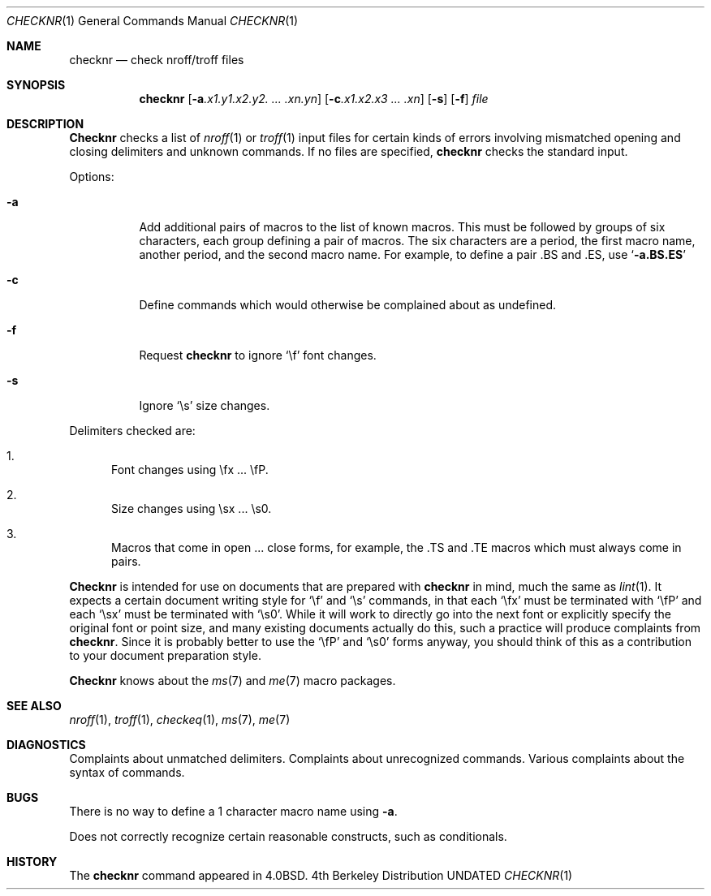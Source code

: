 .\" Copyright (c) 1980, 1990, 1993
.\"	The Regents of the University of California.  All rights reserved.
.\"
.\" %sccs.include.redist.man%
.\"
.\"     @(#)checknr.1	8.1 (Berkeley) %G%
.\"
.Dd 
.Dt CHECKNR 1
.Os BSD 4
.Sh NAME
.Nm checknr
.Nd check nroff/troff files
.Sh SYNOPSIS
.Nm checknr
.Op Fl a Ns Ar \&.x1.y1.x2.y2. ... \&.xn.yn
.Op Fl c Ns Ar \&.x1.x2.x3 ... \&.xn
.Op Fl s
.Op Fl f
.Ar file
.Sh DESCRIPTION
.Nm Checknr
checks a list of
.Xr nroff 1
or
.Xr troff 1
input files for certain kinds of errors
involving mismatched opening and closing delimiters
and unknown commands.
If no files are specified,
.Nm checknr
checks the standard input.
.Pp
Options:
.Bl -tag -width Ds
.It Fl a
Add additional pairs of macros to the list of known macros.
This must be followed by groups of six characters, each group defining
a pair of macros.
The six characters are
a period,
the first macro name,
another period,
and the second macro name.
For example, to define a pair .BS and .ES, use
.Sq Li \-a.BS.ES
.It Fl c
Define commands which would otherwise be complained about
as undefined.
.It Fl f
Request
.Nm checknr
to ignore
.Ql \ef
font changes.
.It Fl s
Ignore
.Ql \es
size changes.
.El
.Pp
Delimiters checked are:
.Bl -enum
.It
Font changes using \efx ... \efP.
.It
Size changes using \esx ... \es0.
.It
Macros that come in open ... close forms, for example,
the .TS and .TE macros which must always come in pairs.
.El
.Pp
.Nm Checknr
is intended for use on documents that are prepared with
.Nm checknr
in mind, much the same as
.Xr lint 1 .
It expects a certain document writing style for
.Ql \ef
and
.Ql \es
commands,
in that each
.Ql \efx
must be terminated with
.Ql \efP
and
each
.Ql \esx
must be terminated with
.Ql \es0 .
While it will work to directly go into the next font or explicitly
specify the original font or point size,
and many existing documents actually do this,
such a practice will produce complaints from
.Nm checknr .
Since it is probably better to use the
.Ql \efP
and
.Ql \es0
forms anyway,
you should think of this as a contribution to your document
preparation style.
.Pp
.Nm Checknr
knows about the
.Xr ms 7
and
.Xr me 7
macro packages.
.Sh SEE ALSO
.Xr nroff 1 ,
.Xr troff 1 ,
.Xr checkeq 1 ,
.Xr ms 7 ,
.Xr me 7
.Sh DIAGNOSTICS
.Bd -ragged -compact
Complaints about unmatched delimiters.
Complaints about unrecognized commands.
Various complaints about the syntax of commands.
.Ed
.Sh BUGS
There is no way to define a 1 character macro name using
.Fl a .
.Pp
Does not correctly recognize certain reasonable constructs,
such as conditionals.
.Sh HISTORY
The
.Nm
command appeared in 
.Bx 4.0 .
